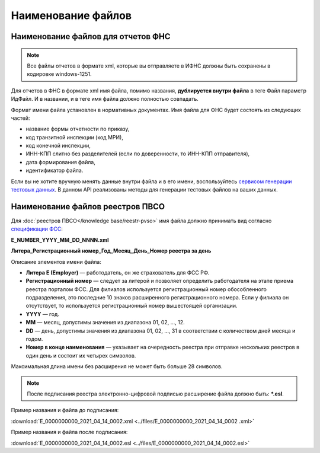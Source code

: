 .. _сервисом генерации тестовых данных: https://developer.kontur.ru/doc/extern.test.tools
.. _`спецификации ФСС`: http://fz122.fss.ru/doc/reglrest.pdf

Наименование файлов
===================

Наименование файлов для отчетов ФНС
-----------------------------------

.. note:: Все файлы отчетов в формате xml, которые вы отправляете в ИФНС должны быть сохранены в кодировке windows-1251.

Для отчетов в ФНС в формате xml имя файла, помимо названия, **дублируется внутри файла** в теге Файл параметр ИдФайл. И в названии, и в теге имя файла должно полностью совпадать. 

Формат имени файла установлен в нормативных документах. Имя файла для ФНС будет состоять из следующих частей:
 
- название формы отчетности по приказу,
- код транзитной инспекции  (код МРИ),
- код конечной инспекции,
- ИНН-КПП слитно без разделителей (если по доверенности, то ИНН-КПП отправителя),
- дата формирования файла,
- идентификатор файла.

Если вы не хотите вручную менять данные внутри файла и в его имени, воспользуйтесь `сервисом генерации тестовых данных`_. В данном API реализованы методы для генерации тестовых файлов на ваших данных.

.. _rst-markup-name-reestr-pvso:

Наименование файлов реестров ПВСО
---------------------------------

Для :doc:`реестров ПВСО</knowledge base/reestr-pvso>` имя файла должно принимать вид согласно `спецификации ФСС`_: 

**E_NUMBER_YYYY_MM_DD_NNNN.xml**

**Литера_Регистрационный номер_Год_Месяц_День_Номер реестра за день**

Описание элементов имени файла:

* **Литера E (Employer)**  — работодатель, он же страхователь для ФСС РФ.
* **Регистрационный номер** — следует за литерой и позволяет определить работодателя на этапе приема реестра порталом ФСС. Для филиалов используется регистрационный номер обособленного подразделения, это последние 10 знаков расширенного регистрационного номера. Если у филиала он отсутствует, то используется регистрационный номер вышестоящей организации.  
* **YYYY**  — год.
* **MM** — месяц, допустимы значения из диапазона 01, 02, …, 12.
* **DD** — день, допустимы значения из диапазона 01, 02, …, 31 в соответствии с количеством дней месяца и годом.
* **Номер в конце наименования** — указывает на очередность реестра при отправке нескольких реестров в один день и состоит их четырех символов.

Максимальная длина имени без расширения не может быть больше 28 символов.

.. note:: После подписания реестра электронно-цифровой подписью расширение файла должно быть: ***.esl**.

Пример названия и файла до подписания:

:download:`E_0000000000_2021_04_14_0002.xml <../files/E_0000000000_2021_04_14_0002 .xml>`

Пример названия и файла после подписания: 

:download:`E_0000000000_2021_04_14_0002.esl <../files/E_0000000000_2021_04_14_0002.esl>`